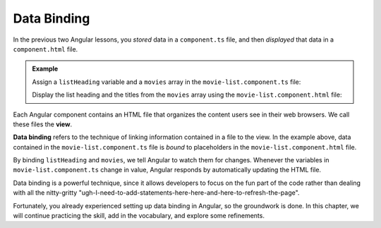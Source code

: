 Data Binding
=============

In the previous two Angular lessons, you *stored* data in a ``component.ts``
file, and then *displayed* that data in a ``component.html`` file.

.. admonition:: Example

   Assign a ``listHeading`` variable and a ``movies`` array in the
   ``movie-list.component.ts`` file:

   .. sourcecode:: typescript
      :linenos:

      export class MovieListComponent implements OnInit {
         listHeading: string = "Oscar Winners to Watch";
         movies: string[] = ['Titanic', 'Gladiator', 'Mutiny on the Bounty', 'The Silence of the Lambs'];

         constructor() { }

         ngOnInit() { }

      }

   Display the list heading and the titles from the ``movies`` array using the
   ``movie-list.component.html`` file:

   .. sourcecode:: html+ng2
      :linenos:

      <div class='movies'>
         <h3>{{listHeading}}</h3>
         <ol>
            <li *ngFor = 'let movie of movies'>{{movie}}</li>
         </ol>
      </div>

.. index:: ! data binding, ! view

Each Angular component contains an HTML file that organizes the content users
see in their web browsers. We call these files the **view**.

**Data binding** refers to the technique of linking information contained in
a file to the view. In the example above, data contained in the
``movie-list.component.ts`` file is *bound* to placeholders in the
``movie-list.component.html`` file.

By binding ``listHeading`` and ``movies``, we tell Angular to watch them for
changes. Whenever the variables in ``movie-list.component.ts`` change in value,
Angular responds by automatically updating the HTML file.

Data binding is a powerful technique, since it allows developers to focus on
the fun part of the code rather than dealing with all the nitty-gritty
"ugh-I-need-to-add-statements-here-here-and-here-to-refresh-the-page".

Fortunately, you already experienced setting up data binding in Angular, so the
groundwork is done. In this chapter, we will continue practicing the skill, add
in the vocabulary, and explore some refinements.
